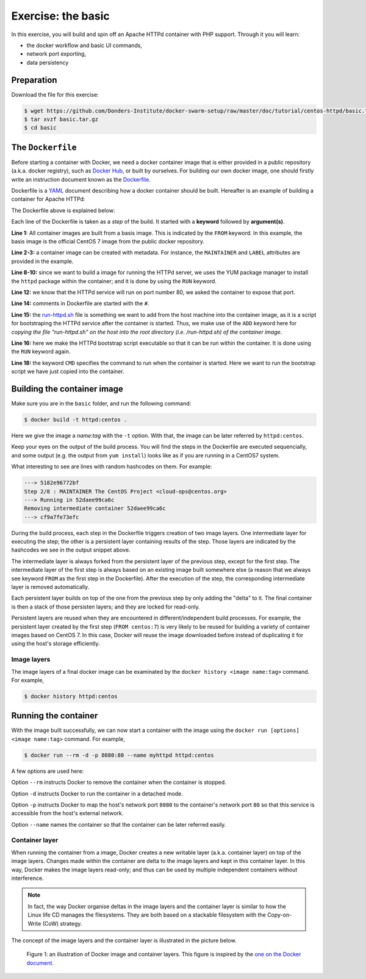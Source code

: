 Exercise: the basic
*******************

In this exercise, you will build and spin off an Apache HTTPd container with PHP support.  Through it you will learn:

- the docker workflow and basic UI commands,
- network port exporting,
- data persistency

Preparation
===========

Download the file for this exercise:

.. code-block:: bash

    $ wget https://github.com/Donders-Institute/docker-swarm-setup/raw/master/doc/tutorial/centos-httpd/basic.tar.gz
    $ tar xvzf basic.tar.gz
    $ cd basic

The ``Dockerfile``
==================

Before starting a container with Docker, we need a docker container image that is either provided in a public repository (a.k.a. docker registry), such as `Docker Hub <https://hub.docker.com>`_, or built by ourselves.  For building our own docker image, one should firstly write an instruction document known as the `Dockerfile <https://docs.docker.com/engine/reference/builder/>`_.

Dockerfile is a `YAML <https://en.wikipedia.org/wiki/YAML>`_ document describing how a docker container should be built.  Hereafter is an example of building a container for Apache HTTPd:

.. _dockerfile-httpd:

.. code-block:: dockerfile
    :linenos:

    FROM centos:7
    MAINTAINER The CentOS Project <cloud-ops@centos.org>
    LABEL Vendor="CentOS" \
        License=GPLv2 \
        Version=2.4.6-40


    RUN yum -y --setopt=tsflags=nodocs update && \
        yum -y --setopt=tsflags=nodocs install httpd && \
        yum clean all

    EXPOSE 80

    # Simple startup script to avoid some issues observed with container restart
    ADD run-httpd.sh /run-httpd.sh
    RUN chmod -v +x /run-httpd.sh

    CMD ["/run-httpd.sh"]

The Dockerfile above is explained below:

Each line of the Dockerfile is taken as a *step* of the build.  It started with a **keyword** followed by **argument(s)**.

**Line 1:** All container images are built from a basis image.  This is indicated by the ``FROM`` keyword. In this example, the basis image is the official CentOS 7 image from the public docker repository.

**Line 2-3:** a container image can be created with metadata.  For instance, the ``MAINTAINER`` and ``LABEL`` attributes are provided in the example.

**Line 8-10:** since we want to build a image for running the HTTPd server, we uses the YUM package manager to install the ``httpd`` package within the container; and it is done by using the ``RUN`` keyword.

**Line 12:** we know that the HTTPd service will run on port number 80, we asked the container to expose that port.

**Line 14:** comments in Dockerfile are started with the ``#``.

**Line 15:** the `run-httpd.sh <https://raw.githubusercontent.com/Donders-Institute/docker-swarm-setup/master/doc/tutorial/centos-httpd/basic/run-httpd.sh>`_ file is something we want to add from the host machine into the container image, as it is a script for bootstraping the HTTPd service after the container is started.  Thus, we make use of the ``ADD`` keyword here for *copying the file "run-httpd.sh" on the host into the root directory (i.e. /run-httpd.sh) of the container image*.

**Line 16:** here we make the HTTPd bootstrap script executable so that it can be run within the container.  It is done using the ``RUN`` keyword again.

**Line 18:** the keyword ``CMD`` specifies the command to run when the container is started.  Here we want to run the bootstrap script we have just copied into the container.

Building the container image
============================

Make sure you are in the ``basic`` folder, and run the following command:

.. code-block:: bash

    $ docker build -t httpd:centos . 

Here we give the image a *name:tag* with the ``-t`` option.  With that, the image can be later referred by ``httpd:centos``.

Keep your eyes on the output of the build process.  You will find the steps in the Dockerfile are executed sequencially, and some output (e.g. the output from ``yum install``) looks like as if you are running in a CentOS7 system.

What interesting to see are lines with random hashcodes on them.  For example:

.. code-block:: none

    ---> 5182e96772bf
    Step 2/8 : MAINTAINER The CentOS Project <cloud-ops@centos.org>
    ---> Running in 52daee99ca6c
    Removing intermediate container 52daee99ca6c
    ---> cf9a7fe73efc

During the build process, each step in the Dockerfile triggers creation of two image layers.  One intermediate layer for executing the step; the other is a persistent layer containing results of the step.  Those layers are indicated by the hashcodes we see in the output snippet above.

The intermediate layer is always forked from the persistent layer of the previous step, except for the first step. The intermediate layer of the first step is always based on an existing image built somewhere else (a reason that we always see keyword ``FROM`` as the first step in the Dockerfile). After the execution of the step, the corresponding intermediate layer is removed automatically.

Each persistent layer builds on top of the one from the previous step by only adding the "delta" to it. The final container is then a stack of those persisten layers; and they are locked for read-only.

Persistent layers are reused when they are encountered in different/independent build processes.  For example, the persistent layer created by the first step (``FROM centos:7``) is very likely to be reused for building a variety of container images based on CentOS 7.  In this case, Docker will reuse the image downloaded before instead of duplicating it for using the host's storage efficiently.

Image layers
------------

The image layers of a final docker image can be examinated by the ``docker history <image name:tag>`` command.  For example,

.. code-block:: bash

    $ docker history httpd:centos

Running the container
=====================

With the image built successfully, we can now start a container with the image using the ``docker run [options] <image name:tag>`` command.  For example,

.. code-block:: bash

    $ docker run --rm -d -p 8080:80 --name myhttpd httpd:centos

A few options are used here:

Option ``--rm`` instructs Docker to remove the container when the container is stopped.

Option ``-d`` instructs Docker to run the container in a detached mode.

Option ``-p`` instructs Docker to map the host's network port ``8080`` to the container's network port ``80`` so that this service is accessible from the host's external network.

Option ``--name`` names the container so that the container can be later referred easily.

Container layer
---------------

When running the container from a image, Docker creates a new writable layer (a.k.a. container layer) on top of the image layers.  Changes made within the container are delta to the image layers and kept in this container layer.  In this way, Docker makes the image layers read-only; and thus can be used by multiple independent containers without interference.

.. note::
    In fact, the way Docker organise deltas in the image layers and the container layer is similar to how the Linux life CD manages the filesystems.  They are both based on a stackable filesystem with the Copy-on-Write (CoW) strategy.

The concept of the image layers and the container layer is illustrated in the picture below.

.. figure:: ../figures/container-layers-centos7.png
    :alt: illustration of Docker image and container layers.

    Figure 1: an illustration of Docker image and container layers. This figure is inspired by the `one on the Docker document <https://docs.docker.com/storage/storagedriver/images/container-layers.jpg>`_.


